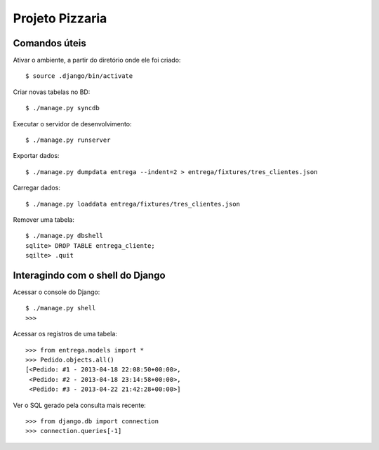 ===================
Projeto Pizzaria
===================

--------------
Comandos úteis
--------------

Ativar o ambiente, a partir do diretório onde ele foi criado::

  $ source .django/bin/activate

Criar novas tabelas no BD::

  $ ./manage.py syncdb


Executar o servidor de desenvolvimento::

  $ ./manage.py runserver

Exportar dados::

  $ ./manage.py dumpdata entrega --indent=2 > entrega/fixtures/tres_clientes.json

Carregar dados::

  $ ./manage.py loaddata entrega/fixtures/tres_clientes.json

Remover uma tabela::

  $ ./manage.py dbshell
  sqlite> DROP TABLE entrega_cliente;
  sqilte> .quit

----------------------------------
Interagindo com o shell do Django
----------------------------------

Acessar o console do Django::

  $ ./manage.py shell
  >>>
  

Acessar os registros de uma tabela::

    >>> from entrega.models import *
    >>> Pedido.objects.all()  
    [<Pedido: #1 - 2013-04-18 22:08:50+00:00>, 
     <Pedido: #2 - 2013-04-18 23:14:58+00:00>, 
     <Pedido: #3 - 2013-04-22 21:42:28+00:00>]

Ver o SQL gerado pela consulta mais recente::

    >>> from django.db import connection
    >>> connection.queries[-1]

